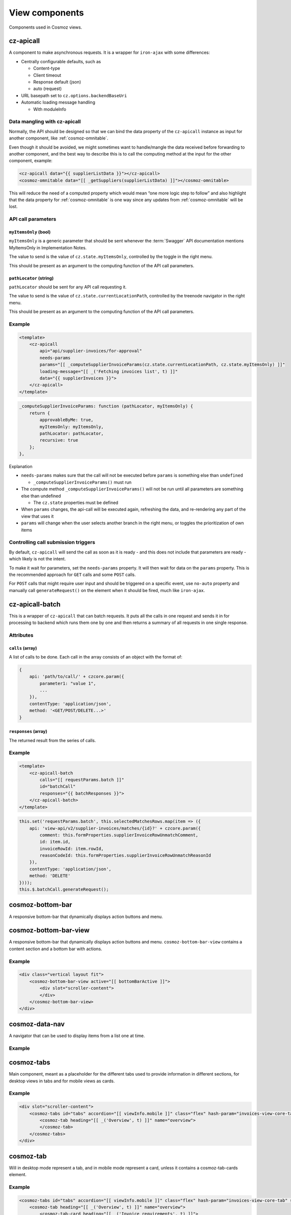 View components
===============

Components used in Cosmoz views.

.. _cz-apicall:

cz-apicall
----------

A component to make asynchronous requests. It is a wrapper for ``iron-ajax``
with some differences:

-  Centrally configurable defaults, such as

   -  Content-type

   -  Client timeout

   -  Response default (json)

   -  auto (request)

-  URL basepath set to ``cz.options.backendBaseUri``
-  Automatic loading message handling

   -  With moduleInfo

Data mangling with cz-apicall
~~~~~~~~~~~~~~~~~~~~~~~~~~~~~

Normally, the API should be designed so that we can bind the data
property of the ``cz-apicall`` instance as input for another component, like
:ref:`cosmoz-omnitable`.

Even though it should be avoided, we might sometimes want to handle/mangle the data received
before forwarding to another component, and the best way to describe
this is to call the computing method at the input for the other
component, example:

.. code-block:: html

    <cz-apicall data="{{ supplierListData }}"></cz-apicall>
    <cosmoz-omnitable data="[[ _getSuppliers(supplierListData) ]]"></cosmoz-omnitable>

This will reduce the need of a computed property which would mean “one
more logic step to follow” and also highlight that the data property for
:ref:`cosmoz-omnitable` is one way since any updates from :ref:`cosmoz-omnitable` will
be lost.

API call parameters
~~~~~~~~~~~~~~~~~~~

``myItemsOnly`` (bool)
^^^^^^^^^^^^^^^^^^^^^^

``myItemsOnly`` is a generic parameter that should be sent whenever the
:term:`Swagger` API documentation mentions MyItemsOnly in Implementation Notes.

The value to send is the value of ``cz.state.myItemsOnly``, controlled by
the toggle in the right menu.

This should be present as an argument to the computing function of the
API call parameters.

``pathLocator`` (string)
^^^^^^^^^^^^^^^^^^^^^^^^

``pathLocator`` should be sent for any API call requesting it.

The value to send is the value of ``cz.state.currentLocationPath``,
controlled by the treenode navigator in the right menu.

This should be present as an argument to the computing function of the
API call parameters.

Example
~~~~~~~

.. code-block:: html

    <template>
        <cz-apicall
            api="api/supplier-invoices/for-approval"
            needs-params
            params="[[ _computeSupplierInvoiceParams(cz.state.currentLocationPath, cz.state.myItemsOnly) ]]"
            loading-message="[[ _('Fetching invoices list', t) ]]"
            data="{{ supplierInvoices }}">
        </cz-apicall>
    </template>

.. code-block:: js

    _computeSupplierInvoiceParams: function (pathLocator, myItemsOnly) {
        return {
            approvableByMe: true,
            myItemsOnly: myItemsOnly,
            pathLocator: pathLocator,
            recursive: true
        };
    },

Explanation

-  ``needs-params`` makes sure that the call will not be executed before
   ``params`` is something else than ``undefined``

   -  ``_computeSupplierInvoiceParams()`` must run

-  The compute method ``_computeSupplierInvoiceParams()`` will not be run
   until all parameters are something else than undefined

   -  The ``cz.state`` properties must be defined

-  When ``params`` changes, the api-call will be executed again, refreshing
   the data, and re-rendering any part of the view that uses it
-  ``params`` will change when the user selects another branch in the right
   menu, or toggles the prioritization of own items

Controlling call submission triggers
~~~~~~~~~~~~~~~~~~~~~~~~~~~~~~~~~~~~

By default, ``cz-apicall`` will send the call as soon as it is ready - and 
this does not include that parameters are ready - which likely is not the
intent.

To make it wait for parameters, set the ``needs-params`` property. It will then
wait for data on the ``params`` property. This is the recommended approach for
``GET`` calls and some ``POST`` calls.

For ``POST`` calls that might require user input and should be triggered on a
specific event, use ``no-auto`` property and manually call ``generateRequest()``
on the element when it should be fired, much like ``iron-ajax``.

.. seealso::
    `Localhost Polymer documentation <http://localhost:3000/polymer/cz-apicall/index.html#cz-apicall>`_

.. _cz-apicall-batch:

cz-apicall-batch
----------------

This is a wrapper of ``cz-apicall`` that can batch requests. It puts all the
calls in one request and sends it in for processing to backend which runs them
one by one and then returns a summary of all requests in one single response.

Attributes
~~~~~~~~~~

``calls`` (array)
^^^^^^^^^^^^^^^^^

A list of calls to be done. Each call in the array consists of an object with
the format of:

.. code-block:: js

    {
        api: 'path/to/call/' + czcore.param({
            parameter1: "value 1",
            ...
        }),
        contentType: 'application/json',
        method: '<GET/POST/DELETE...>'
    }

``responses`` (array)
^^^^^^^^^^^^^^^^^^^^^

The returned result from the series of calls.

Example
~~~~~~~

.. code-block:: html

    <template>
        <cz-apicall-batch
            calls="[[ requestParams.batch ]]"
            id="batchCall"
            responses="{{ batchResponses }}">
        </cz-apicall-batch>
    </template>

.. code-block:: js

    this.set('requestParams.batch', this.selectedMatchesRows.map(item => ({
        api: 'view-api/v2/supplier-invoices/matches/{id}?' + czcore.param({
            comment: this.formProperties.supplierInvoiceRowUnmatchComment,
            id: item.id,
            invoiceRowId: item.rowId,
            reasonCodeId: this.formProperties.supplierInvoiceRowUnmatchReasonId
        }),
        contentType: 'application/json',
        method: 'DELETE'
    })));
    this.$.batchCall.generateRequest();

.. seealso::
    `cz-apicall-batch on localhost <http://localhost:3000/polymer/cz-apicall/index.html#cz-apicall-batch>`_

.. _cosmoz-bottom-bar:

cosmoz-bottom-bar
-----------------

A responsive bottom-bar that dynamically displays action buttons and menu.

.. seealso::

    `cosmoz-bottom-bar at webcomponents.org <https://www.webcomponents.org/element/neovici/cosmoz-bottom-bar/elements/cosmoz-bottom-bar>`_

.. _cosmoz-bottom-bar-view:

cosmoz-bottom-bar-view
----------------------

A responsive bottom-bar that dynamically displays action buttons and menu.
``cosmoz-bottom-bar-view`` contains a content section and a bottom bar with
actions.

Example
~~~~~~~

.. code-block:: html

        <div class="vertical layout fit">
            <cosmoz-bottom-bar-view active="[[ bottomBarActive ]]">
                <div slot="scroller-content">
                </div>
            </cosmoz-bottom-bar-view>
        </div>

.. seealso::

    `cosmoz-bottom-bar-view at webcomponents.org <https://www.webcomponents.org/element/neovici/cosmoz-bottom-bar/elements/cosmoz-bottom-bar-view>`_

.. _cosmoz-data-nav:

cosmoz-data-nav
---------------

A navigator that can be used to display items from a list one at time.

Example
~~~~~~~

.. seealso::
    * :ref:`view_type_list_queue`
    * `cosmoz-data-nav on GitHib <https://github.com/Neovici/cosmoz-data-nav>`_

.. _cosmoz-tabs:

cosmoz-tabs
-----------

Main component, meant as a placeholder for the different tabs used to provide information in different sections, for desktop
views in tabs and for mobile views as cards.

Example
~~~~~~~

.. code-block:: html

    <div slot="scroller-content">
        <cosmoz-tabs id="tabs" accordion="[[ viewInfo.mobile ]]" class="flex" hash-param="invoices-view-core-tab" selected="{{ selectedInvoiceTab }}">
            <cosmoz-tab heading="[[ _('Overview', t) ]]" name="overview">
            </cosmoz-tab>
        </cosmoz-tabs>
    </div>

.. seealso::
    `cosmoz-tabs on GitHub <https://github.com/Neovici/cosmoz-tabs/blob/master/README.md>`_

.. todo:: Document cosmoz-tabs

.. _cosmoz-tab:

cosmoz-tab
----------

Will in desktop mode represent a tab, and in mobile mode represent a
card, unless it contains a cosmoz-tab-cards element.

Example
~~~~~~~

.. code-block:: html

    <cosmoz-tabs id="tabs" accordion="[[ viewInfo.mobile ]]" class="flex" hash-param="invoices-view-core-tab" selected="{{ selectedInvoiceTab }}">
        <cosmoz-tab heading="[[ _('Overview', t) ]]" name="overview">
            <cosmoz-tab-card heading="[[ _('Invoice requirements', t) ]]">
            </cosmoz-tab-card>
        </cosmoz-tab>
    </cosmoz-tabs>

.. _cosmoz-tab-card:

cosmoz-tab-card
~~~~~~~~~~~~~~~

A fixed-width card on desktop to enable multiple cards
horizontally. Displayed as a card on mobile.

Example
~~~~~~~

.. code-block:: html

    <cosmoz-tab heading="[[ _('Overview', t) ]]" name="overview">
        <cosmoz-tab-card heading="[[ _('Invoice data', t) ]]" icon="warning" icon-color="#15b0d3">
            <div class="row">
            </div>
        </cosmoz-tab-card>
    </cosmoz-tab>

``row`` class
~~~~~~~~~~~~~

The shared CSS class ``row`` should be used for divs in :ref:`cosmoz-tab-card`
components to provide key/value rows.

.. _cosmoz-omnitable:

cosmoz-omnitable
----------------

Responsive, flexible data grid / table solution for listing/sorting/filtering/grouping data.

    .. seealso::
        `cosmoz-omnitable on GitHub <https://github.com/Neovici/cosmoz-omnitable>`_

.. todo:: Document cosmoz-omnitable

cz-history
----------

History listing component, to show invoice and order history and similar data.

Attributes
~~~~~~~~~~

``collapsed`` (bool)
^^^^^^^^^^^^^^^^^^^^^^^

Set layout mode to collapsed or not, used by ``viewInfo.mobile``.

``events`` (array)
^^^^^^^^^^^^^^^^^^

List of events to display in this format:

.. code-block:: js

    {
        "cosmozItemId": "<cosmoz-item-id>",
        "user": {
            "id": "<id>",
            "fullName": "<Name>"
        },
        "comment": "<comment>",
        "createDate": "YYYY-MM-DDTHH:MM:SS.MSZ",
        "eventType": <number>,
        "eventCode": <number>,
        "eventDescription": {
            "text": "<Text>",
            "arguments": []
        }
    },

Example
~~~~~~~

.. code-block:: html

    <cosmoz-tab heading="[[ _('History', t) ]]" name="history" badge="{{ getHistoryBadgeData(order.history) }}">
        <cz-history collapsed="[[ viewInfo.mobile ]]" events="[[ order.history ]]">
        </cz-history>
    </cosmoz-tab>

.. todo:: Document cz-history